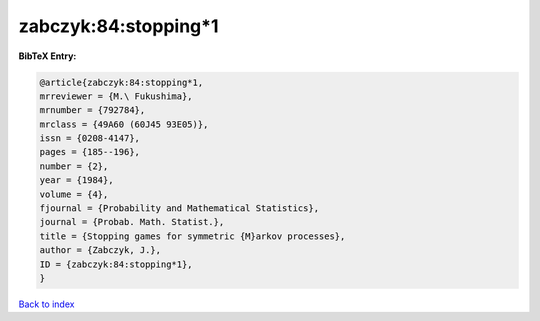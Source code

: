 zabczyk:84:stopping*1
=====================

.. :cite:t:`zabczyk:84:stopping*1`

.. bibliography:: ../../All.bib

**BibTeX Entry:**

.. code-block:: bibtex

   @article{zabczyk:84:stopping*1,
   mrreviewer = {M.\ Fukushima},
   mrnumber = {792784},
   mrclass = {49A60 (60J45 93E05)},
   issn = {0208-4147},
   pages = {185--196},
   number = {2},
   year = {1984},
   volume = {4},
   fjournal = {Probability and Mathematical Statistics},
   journal = {Probab. Math. Statist.},
   title = {Stopping games for symmetric {M}arkov processes},
   author = {Zabczyk, J.},
   ID = {zabczyk:84:stopping*1},
   }

`Back to index <../index>`_
